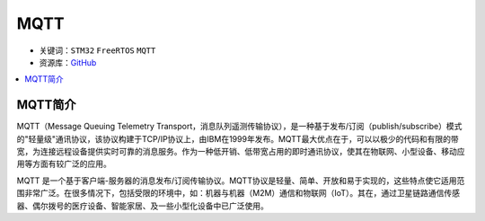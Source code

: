 .. _mqtt:

MQTT
==============

* 关键词：``STM32`` ``FreeRTOS`` ``MQTT``
* 资源库：`GitHub <https://github.com/OS-Q/T21>`_

.. contents::
    :local:

MQTT简介
--------------

MQTT（Message Queuing Telemetry Transport，消息队列遥测传输协议），是一种基于发布/订阅（publish/subscribe）模式的"轻量级"通讯协议，该协议构建于TCP/IP协议上，由IBM在1999年发布。MQTT最大优点在于，可以以极少的代码和有限的带宽，为连接远程设备提供实时可靠的消息服务。作为一种低开销、低带宽占用的即时通讯协议，使其在物联网、小型设备、移动应用等方面有较广泛的应用。

MQTT 是一个基于客户端-服务器的消息发布/订阅传输协议。MQTT协议是轻量、简单、开放和易于实现的，这些特点使它适用范围非常广泛。在很多情况下，包括受限的环境中，如：机器与机器（M2M）通信和物联网（IoT）。其在，通过卫星链路通信传感器、偶尔拨号的医疗设备、智能家居、及一些小型化设备中已广泛使用。

